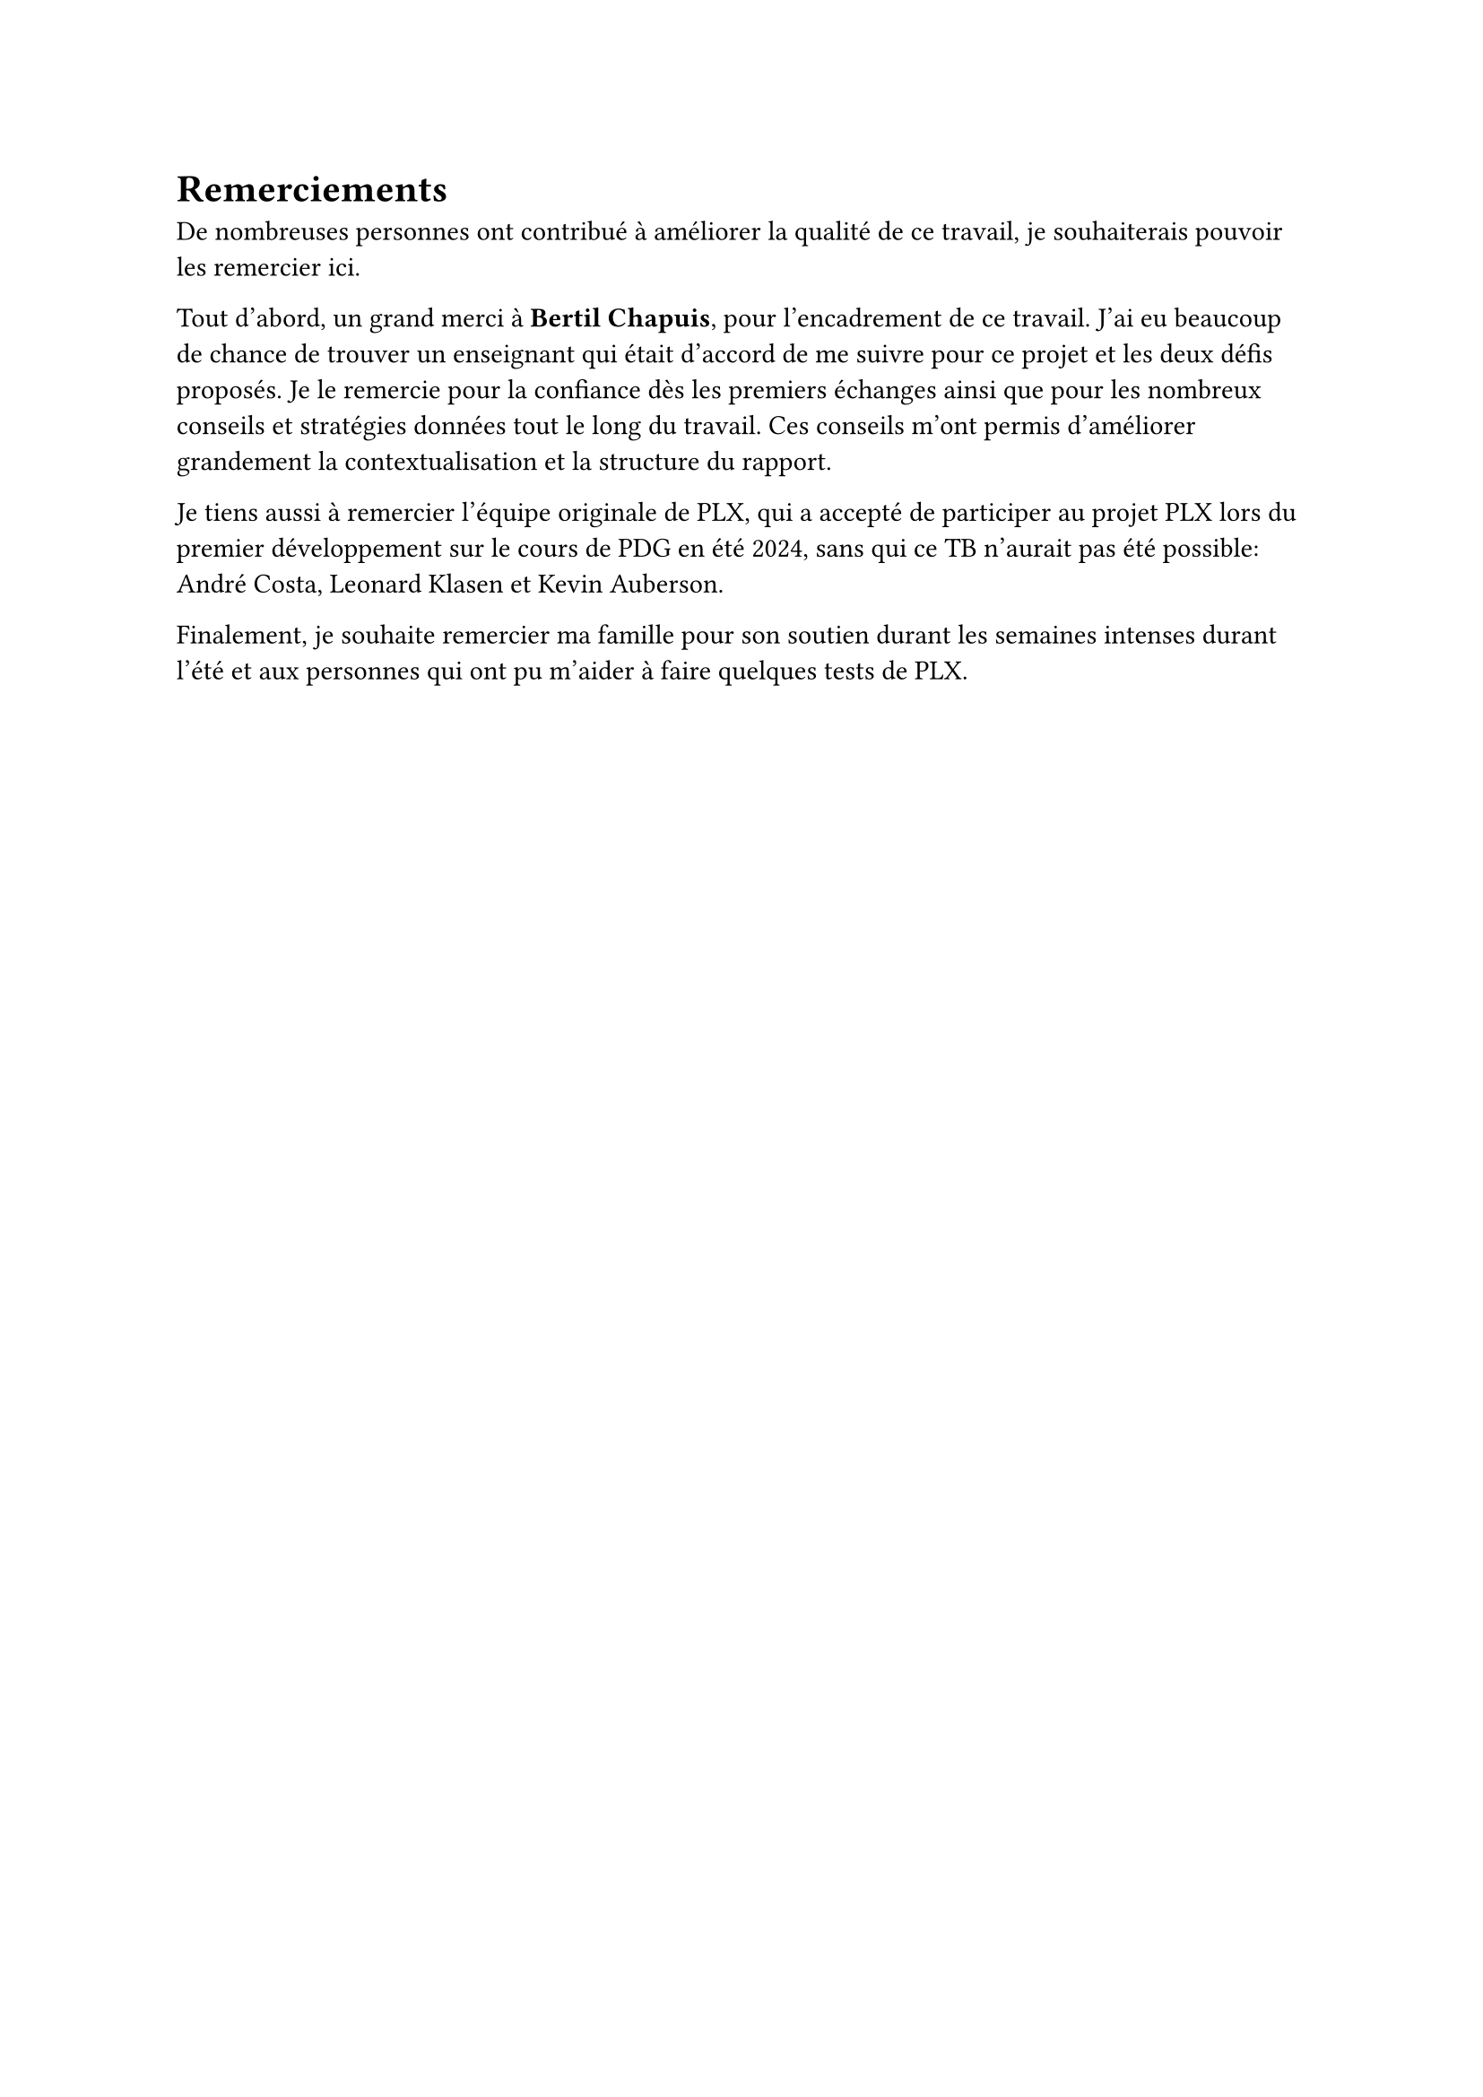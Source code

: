 = Remerciements

De nombreuses personnes ont contribué à améliorer la qualité de ce travail, je souhaiterais pouvoir les remercier ici.

Tout d'abord, un grand merci à *Bertil Chapuis*, pour l'encadrement de ce travail. J'ai eu beaucoup de chance de trouver un enseignant qui était d'accord de me suivre pour ce projet et les deux défis proposés. Je le remercie pour la confiance dès les premiers échanges ainsi que pour les nombreux conseils et stratégies données tout le long du travail. Ces conseils m'ont permis d'améliorer grandement la contextualisation et la structure du rapport.

Je tiens aussi à remercier l'équipe originale de PLX, qui a accepté de participer au projet PLX lors du premier développement sur le cours de PDG en été 2024, sans qui ce TB n'aurait pas été possible: André Costa, Leonard Klasen et Kevin Auberson.

Finalement, je souhaite remercier ma famille pour son soutien durant les semaines intenses durant l'été et aux personnes qui ont pu m'aider à faire quelques tests de PLX.
